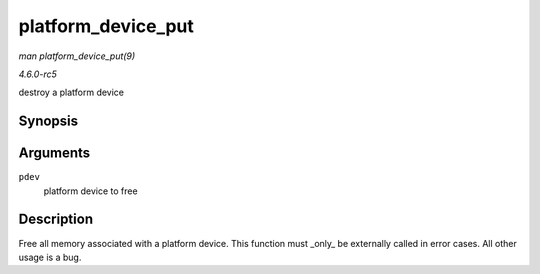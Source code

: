 .. -*- coding: utf-8; mode: rst -*-

.. _API-platform-device-put:

===================
platform_device_put
===================

*man platform_device_put(9)*

*4.6.0-rc5*

destroy a platform device


Synopsis
========

.. c:function:: void platform_device_put( struct platform_device * pdev )

Arguments
=========

``pdev``
    platform device to free


Description
===========

Free all memory associated with a platform device. This function must
_only_ be externally called in error cases. All other usage is a bug.


.. ------------------------------------------------------------------------------
.. This file was automatically converted from DocBook-XML with the dbxml
.. library (https://github.com/return42/sphkerneldoc). The origin XML comes
.. from the linux kernel, refer to:
..
.. * https://github.com/torvalds/linux/tree/master/Documentation/DocBook
.. ------------------------------------------------------------------------------
